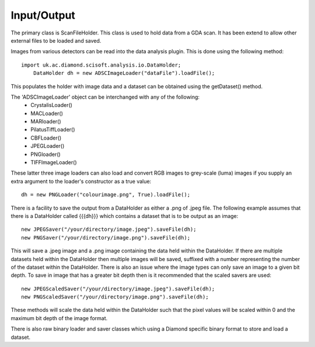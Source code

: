 Input/Output
============
The primary class is ScanFileHolder. This class is used to hold data from a GDA
scan. It has been extend to allow other external files to be loaded and saved.

Images from various detectors can be read into the data analysis plugin. This is
done using the following method::

    import uk.ac.diamond.scisoft.analysis.io.DataHolder;
	DataHolder dh = new ADSCImageLoader("dataFile").loadFile();

This populates the holder with image data and a dataset can be obtained using
the getDataset() method.

The 'ADSCImageLoader' object can be interchanged with any of the following:
 * CrystalisLoader()
 * MACLoader()
 * MARloader()
 * PilatusTiffLoader()
 * CBFLoader()
 * JPEGLoader()
 * PNGloader()
 * TIFFImageLoader()

These latter three image loaders can also load and convert RGB images to
grey-scale (luma) images if you supply an extra argument to the loader's
constructor as a true value::

    dh = new PNGLoader("colourimage.png", True).loadFile();

There is a facility to save the output from a DataHolder as either a .png
of .jpeg file. The following example assumes that there is a DataHolder called
{{{dh}}} which contains a dataset that is to be output as an image::

     new JPEGSaver("/your/directory/image.jpeg").saveFile(dh);
     new PNGSaver("/your/directory/image.png").saveFile(dh);

This will save a .jpeg image and a .png image containing the data held within the
DataHolder. If there are multiple datasets held within the DataHolder 
then multiple images will be saved, suffixed with a number representing the number
of the dataset within the DataHolder. There is also an issue where the image
types can only save an image to a given bit depth. To save in image that has a
greater bit depth then is it recommended that the scaled savers are used::

     new JPEGScaledSaver("/your/directory/image.jpeg").saveFile(dh);
     new PNGScaledSaver("/your/directory/image.png").saveFile(dh);

These methods will scale the data held within the DataHolder such that the
pixel values will be scaled within 0 and the maximum bit depth of the image format.

There is also raw binary loader and saver classes which using a Diamond specific
binary format to store and load a dataset.


